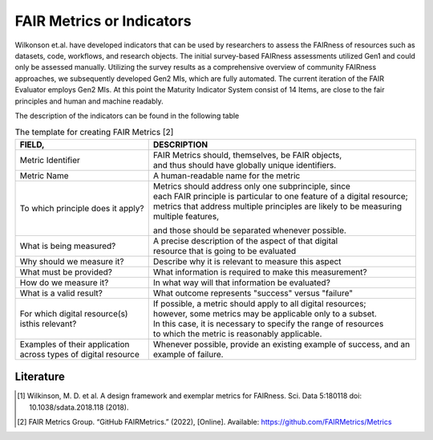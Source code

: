 ********************
FAIR Metrics or Indicators
********************

Wilkonson et.al. have developed indicators that can be used by researchers to assess the FAIRness of resources such as datasets, code, workflows, and research objects. The initial survey-based FAIRness assessments utilized Gen1 and could only be assessed manually. Utilizing the survey results as a comprehensive overview of community FAIRness approaches, we subsequently developed Gen2 MIs, which are fully automated. The current iteration of the FAIR Evaluator employs Gen2 MIs.
At this point the Maturity Indicator System consist of 14 Items, are close to the fair principles and human and machine readably.

The description of the indicators can be found in the following table

.. list-table:: The template for creating FAIR Metrics [2]
   :widths:  10 20
   :header-rows: 1

   * - FIELD, 
     - DESCRIPTION
   * - Metric Identifier
     - | FAIR Metrics should, themselves, be FAIR objects, 
       | and thus should have globally unique identifiers.
   * - Metric Name
     - A human-readable name for the metric
   * - To which principle does it apply? 
     - | Metrics should address only one subprinciple, since 
       | each FAIR principle is particular to one feature of a digital resource;
       | metrics that address multiple principles are likely to be measuring multiple features,
       and those should be separated whenever possible.
   * - What is being measured? 
     - | A precise description of the aspect of that digital
       | resource that is going to be evaluated
   * - Why should we measure it?
     - Describe why it is relevant to measure this aspect
   * - What must be provided?
     - What information is required to make this measurement?
   * - How do we measure it?
     - In what way will that information be evaluated?
   * - What is a valid result?
     - What outcome represents "success" versus "failure"
   * - For which digital resource(s) isthis relevant?
     - | If possible, a metric should apply to all digital resources;
       | however, some metrics may be applicable only to a subset. 
       | In this case, it is necessary to specify the range of resources
       | to which the metric is reasonably applicable.
   * - Examples of their application across types of digital resource
     - Whenever possible, provide an existing example of success, and an example of failure.


Literature
=====================


.. [1] Wilkinson, M. D. et al. A design framework and exemplar metrics for FAIRness. Sci. Data 5:180118 doi: 10.1038/sdata.2018.118 (2018).
.. [2] FAIR Metrics Group. “GitHub FAIRMetrics.” (2022), [Online]. Available: https://github.com/FAIRMetrics/Metrics